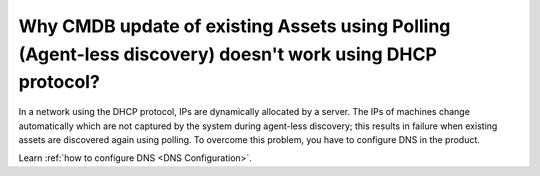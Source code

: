 .. _question2:

*********************************************************************************************************
Why CMDB update of existing Assets using Polling (Agent-less discovery) doesn't work using DHCP protocol?
*********************************************************************************************************

In a network using the DHCP protocol, IPs are dynamically allocated by a server. The IPs of machines change automatically
which are not captured by the system during agent-less discovery; this results in failure when existing assets are discovered again using polling.
To overcome this problem, you have to configure DNS in the product.

Learn :ref:`how to configure DNS <DNS Configuration>`.
